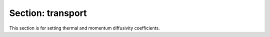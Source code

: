 .. _inputs_transport:

Section: transport
~~~~~~~~~~~~~~~~~~

This section is for setting thermal and momentum diffusivity coefficients.

.. input_param:: transport.model

   **type:** String, optional, default = ConstTransport

   The implemented transport model are ConstTransport and TwoPhaseTransport.
   
.. input_param:: transport.viscosity

   **type:** Real, optional, default = 1.0e-5

   Sets the dynamic viscosity
   
.. input_param:: transport.laminar_prandtl 

   **type:** Real, optional, default = 1.0

   Sets the laminar Prandtl number.
   
.. input_param:: transport.turbulent_prandtl 

   **type:** Real, optional, default = 1.0

   Sets the turbulent Prandtl number.
   
